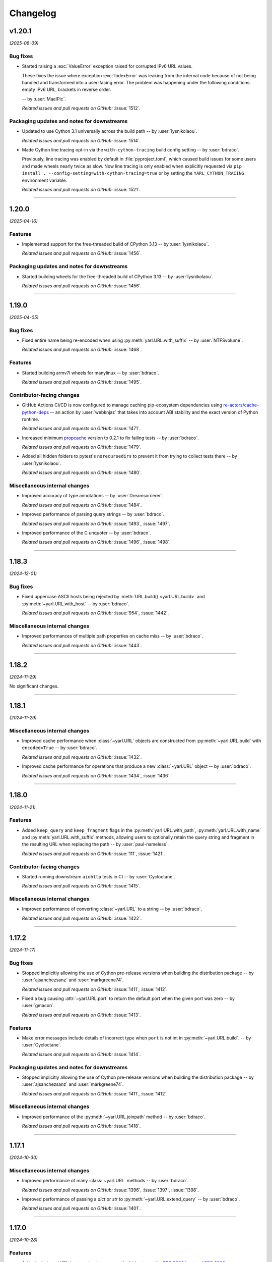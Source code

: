 =========
Changelog
=========

..
    You should *NOT* be adding new change log entries to this file, this
    file is managed by towncrier. You *may* edit previous change logs to
    fix problems like typo corrections or such.
    To add a new change log entry, please see
    https://pip.pypa.io/en/latest/development/#adding-a-news-entry
    we named the news folder "changes".

    WARNING: Don't drop the next directive!

.. towncrier release notes start

v1.20.1
=======

*(2025-06-09)*


Bug fixes
---------

- Started raising a :exc:`ValueError` exception raised for corrupted
  IPv6 URL values.

  These fixes the issue where exception :exc:`IndexError` was
  leaking from the internal code because of not being handled and
  transformed into a user-facing error. The problem was happening
  under the following conditions: empty IPv6 URL, brackets in
  reverse order.

  -- by :user:`MaelPic`.

  *Related issues and pull requests on GitHub:*
  :issue:`1512`.


Packaging updates and notes for downstreams
-------------------------------------------

- Updated to use Cython 3.1 universally across the build path -- by :user:`lysnikolaou`.

  *Related issues and pull requests on GitHub:*
  :issue:`1514`.

- Made Cython line tracing opt-in via the ``with-cython-tracing`` build config setting -- by :user:`bdraco`.

  Previously, line tracing was enabled by default in :file:`pyproject.toml`, which caused build issues for some users and made wheels nearly twice as slow.
  Now line tracing is only enabled when explicitly requested via ``pip install . --config-setting=with-cython-tracing=true`` or by setting the ``YARL_CYTHON_TRACING`` environment variable.

  *Related issues and pull requests on GitHub:*
  :issue:`1521`.


----


1.20.0
======

*(2025-04-16)*


Features
--------

- Implemented support for the free-threaded build of CPython 3.13 -- by :user:`lysnikolaou`.

  *Related issues and pull requests on GitHub:*
  :issue:`1456`.


Packaging updates and notes for downstreams
-------------------------------------------

- Started building wheels for the free-threaded build of CPython 3.13 -- by :user:`lysnikolaou`.

  *Related issues and pull requests on GitHub:*
  :issue:`1456`.


----


1.19.0
======

*(2025-04-05)*


Bug fixes
---------

- Fixed entire name being re-encoded when using :py:meth:`yarl.URL.with_suffix` -- by :user:`NTFSvolume`.

  *Related issues and pull requests on GitHub:*
  :issue:`1468`.


Features
--------

- Started building armv7l wheels for manylinux -- by :user:`bdraco`.

  *Related issues and pull requests on GitHub:*
  :issue:`1495`.


Contributor-facing changes
--------------------------

- GitHub Actions CI/CD is now configured to manage caching pip-ecosystem
  dependencies using `re-actors/cache-python-deps`_ -- an action by
  :user:`webknjaz` that takes into account ABI stability and the exact
  version of Python runtime.

  .. _`re-actors/cache-python-deps`:
     https://github.com/marketplace/actions/cache-python-deps

  *Related issues and pull requests on GitHub:*
  :issue:`1471`.

- Increased minimum `propcache`_ version to 0.2.1 to fix failing tests -- by :user:`bdraco`.

  .. _`propcache`:
     https://github.com/aio-libs/propcache

  *Related issues and pull requests on GitHub:*
  :issue:`1479`.

- Added all hidden folders to pytest's ``norecursedirs`` to prevent it
  from trying to collect tests there -- by :user:`lysnikolaou`.

  *Related issues and pull requests on GitHub:*
  :issue:`1480`.


Miscellaneous internal changes
------------------------------

- Improved accuracy of type annotations -- by :user:`Dreamsorcerer`.

  *Related issues and pull requests on GitHub:*
  :issue:`1484`.

- Improved performance of parsing query strings -- by :user:`bdraco`.

  *Related issues and pull requests on GitHub:*
  :issue:`1493`, :issue:`1497`.

- Improved performance of the C unquoter -- by :user:`bdraco`.

  *Related issues and pull requests on GitHub:*
  :issue:`1496`, :issue:`1498`.


----


1.18.3
======

*(2024-12-01)*


Bug fixes
---------

- Fixed uppercase ASCII hosts being rejected by :meth:`URL.build() <yarl.URL.build>` and :py:meth:`~yarl.URL.with_host` -- by :user:`bdraco`.

  *Related issues and pull requests on GitHub:*
  :issue:`954`, :issue:`1442`.


Miscellaneous internal changes
------------------------------

- Improved performances of multiple path properties on cache miss -- by :user:`bdraco`.

  *Related issues and pull requests on GitHub:*
  :issue:`1443`.


----


1.18.2
======

*(2024-11-29)*


No significant changes.


----


1.18.1
======

*(2024-11-29)*


Miscellaneous internal changes
------------------------------

- Improved cache performance when :class:`~yarl.URL` objects are constructed from :py:meth:`~yarl.URL.build` with ``encoded=True`` -- by :user:`bdraco`.

  *Related issues and pull requests on GitHub:*
  :issue:`1432`.

- Improved cache performance for operations that produce a new :class:`~yarl.URL` object -- by :user:`bdraco`.

  *Related issues and pull requests on GitHub:*
  :issue:`1434`, :issue:`1436`.


----


1.18.0
======

*(2024-11-21)*


Features
--------

- Added ``keep_query`` and ``keep_fragment`` flags in the :py:meth:`yarl.URL.with_path`, :py:meth:`yarl.URL.with_name` and :py:meth:`yarl.URL.with_suffix` methods, allowing users to optionally retain the query string and fragment in the resulting URL when replacing the path -- by :user:`paul-nameless`.

  *Related issues and pull requests on GitHub:*
  :issue:`111`, :issue:`1421`.


Contributor-facing changes
--------------------------

- Started running downstream ``aiohttp`` tests in CI -- by :user:`Cycloctane`.

  *Related issues and pull requests on GitHub:*
  :issue:`1415`.


Miscellaneous internal changes
------------------------------

- Improved performance of converting :class:`~yarl.URL` to a string -- by :user:`bdraco`.

  *Related issues and pull requests on GitHub:*
  :issue:`1422`.


----


1.17.2
======

*(2024-11-17)*


Bug fixes
---------

- Stopped implicitly allowing the use of Cython pre-release versions when
  building the distribution package -- by :user:`ajsanchezsanz` and
  :user:`markgreene74`.

  *Related issues and pull requests on GitHub:*
  :issue:`1411`, :issue:`1412`.

- Fixed a bug causing :attr:`~yarl.URL.port` to return the default port when the given port was zero
  -- by :user:`gmacon`.

  *Related issues and pull requests on GitHub:*
  :issue:`1413`.


Features
--------

- Make error messages include details of incorrect type when ``port`` is not int in :py:meth:`~yarl.URL.build`.
  -- by :user:`Cycloctane`.

  *Related issues and pull requests on GitHub:*
  :issue:`1414`.


Packaging updates and notes for downstreams
-------------------------------------------

- Stopped implicitly allowing the use of Cython pre-release versions when
  building the distribution package -- by :user:`ajsanchezsanz` and
  :user:`markgreene74`.

  *Related issues and pull requests on GitHub:*
  :issue:`1411`, :issue:`1412`.


Miscellaneous internal changes
------------------------------

- Improved performance of the :py:meth:`~yarl.URL.joinpath` method -- by :user:`bdraco`.

  *Related issues and pull requests on GitHub:*
  :issue:`1418`.


----


1.17.1
======

*(2024-10-30)*


Miscellaneous internal changes
------------------------------

- Improved performance of many :class:`~yarl.URL` methods -- by :user:`bdraco`.

  *Related issues and pull requests on GitHub:*
  :issue:`1396`, :issue:`1397`, :issue:`1398`.

- Improved performance of passing a `dict` or `str` to :py:meth:`~yarl.URL.extend_query` -- by :user:`bdraco`.

  *Related issues and pull requests on GitHub:*
  :issue:`1401`.


----


1.17.0
======

*(2024-10-28)*


Features
--------

- Added :attr:`~yarl.URL.host_port_subcomponent` which returns the :rfc:`3986#section-3.2.2` host and :rfc:`3986#section-3.2.3` port subcomponent -- by :user:`bdraco`.

  *Related issues and pull requests on GitHub:*
  :issue:`1375`.


----


1.16.0
======

*(2024-10-21)*


Bug fixes
---------

- Fixed blocking I/O to load Python code when creating a new :class:`~yarl.URL` with non-ascii characters in the network location part -- by :user:`bdraco`.

  *Related issues and pull requests on GitHub:*
  :issue:`1342`.


Removals and backward incompatible breaking changes
---------------------------------------------------

- Migrated to using a single cache for encoding hosts -- by :user:`bdraco`.

  Passing ``ip_address_size`` and ``host_validate_size`` to :py:meth:`~yarl.cache_configure` is deprecated in favor of the new ``encode_host_size`` parameter and will be removed in a future release. For backwards compatibility, the old parameters affect the ``encode_host`` cache size.

  *Related issues and pull requests on GitHub:*
  :issue:`1348`, :issue:`1357`, :issue:`1363`.


Miscellaneous internal changes
------------------------------

- Improved performance of constructing :class:`~yarl.URL` -- by :user:`bdraco`.

  *Related issues and pull requests on GitHub:*
  :issue:`1336`.

- Improved performance of calling :py:meth:`~yarl.URL.build` and constructing unencoded :class:`~yarl.URL` -- by :user:`bdraco`.

  *Related issues and pull requests on GitHub:*
  :issue:`1345`.

- Reworked the internal encoding cache to improve performance on cache hit -- by :user:`bdraco`.

  *Related issues and pull requests on GitHub:*
  :issue:`1369`.


----


1.15.5
======

*(2024-10-18)*


Miscellaneous internal changes
------------------------------

- Improved performance of the :py:meth:`~yarl.URL.joinpath` method -- by :user:`bdraco`.

  *Related issues and pull requests on GitHub:*
  :issue:`1304`.

- Improved performance of the :py:meth:`~yarl.URL.extend_query` method -- by :user:`bdraco`.

  *Related issues and pull requests on GitHub:*
  :issue:`1305`.

- Improved performance of the :py:meth:`~yarl.URL.origin` method -- by :user:`bdraco`.

  *Related issues and pull requests on GitHub:*
  :issue:`1306`.

- Improved performance of the :py:meth:`~yarl.URL.with_path` method -- by :user:`bdraco`.

  *Related issues and pull requests on GitHub:*
  :issue:`1307`.

- Improved performance of the :py:meth:`~yarl.URL.with_query` method -- by :user:`bdraco`.

  *Related issues and pull requests on GitHub:*
  :issue:`1308`, :issue:`1328`.

- Improved performance of the :py:meth:`~yarl.URL.update_query` method -- by :user:`bdraco`.

  *Related issues and pull requests on GitHub:*
  :issue:`1309`, :issue:`1327`.

- Improved performance of the :py:meth:`~yarl.URL.join` method -- by :user:`bdraco`.

  *Related issues and pull requests on GitHub:*
  :issue:`1313`.

- Improved performance of :class:`~yarl.URL` equality checks -- by :user:`bdraco`.

  *Related issues and pull requests on GitHub:*
  :issue:`1315`.

- Improved performance of :class:`~yarl.URL` methods that modify the network location -- by :user:`bdraco`.

  *Related issues and pull requests on GitHub:*
  :issue:`1316`.

- Improved performance of the :py:meth:`~yarl.URL.with_fragment` method -- by :user:`bdraco`.

  *Related issues and pull requests on GitHub:*
  :issue:`1317`.

- Improved performance of calculating the hash of :class:`~yarl.URL` objects -- by :user:`bdraco`.

  *Related issues and pull requests on GitHub:*
  :issue:`1318`.

- Improved performance of the :py:meth:`~yarl.URL.relative` method -- by :user:`bdraco`.

  *Related issues and pull requests on GitHub:*
  :issue:`1319`.

- Improved performance of the :py:meth:`~yarl.URL.with_name` method -- by :user:`bdraco`.

  *Related issues and pull requests on GitHub:*
  :issue:`1320`.

- Improved performance of :attr:`~yarl.URL.parent` -- by :user:`bdraco`.

  *Related issues and pull requests on GitHub:*
  :issue:`1321`.

- Improved performance of the :py:meth:`~yarl.URL.with_scheme` method -- by :user:`bdraco`.

  *Related issues and pull requests on GitHub:*
  :issue:`1322`.


----


1.15.4
======

*(2024-10-16)*


Miscellaneous internal changes
------------------------------

- Improved performance of the quoter when all characters are safe -- by :user:`bdraco`.

  *Related issues and pull requests on GitHub:*
  :issue:`1288`.

- Improved performance of unquoting strings -- by :user:`bdraco`.

  *Related issues and pull requests on GitHub:*
  :issue:`1292`, :issue:`1293`.

- Improved performance of calling :py:meth:`~yarl.URL.build` -- by :user:`bdraco`.

  *Related issues and pull requests on GitHub:*
  :issue:`1297`.


----


1.15.3
======

*(2024-10-15)*


Bug fixes
---------

- Fixed :py:meth:`~yarl.URL.build` failing to validate paths must start with a ``/`` when passing ``authority`` -- by :user:`bdraco`.

  The validation only worked correctly when passing ``host``.

  *Related issues and pull requests on GitHub:*
  :issue:`1265`.


Removals and backward incompatible breaking changes
---------------------------------------------------

- Removed support for Python 3.8 as it has reached end of life -- by :user:`bdraco`.

  *Related issues and pull requests on GitHub:*
  :issue:`1203`.


Miscellaneous internal changes
------------------------------

- Improved performance of constructing :class:`~yarl.URL` when the net location is only the host -- by :user:`bdraco`.

  *Related issues and pull requests on GitHub:*
  :issue:`1271`.


----


1.15.2
======

*(2024-10-13)*


Miscellaneous internal changes
------------------------------

- Improved performance of converting :class:`~yarl.URL` to a string -- by :user:`bdraco`.

  *Related issues and pull requests on GitHub:*
  :issue:`1234`.

- Improved performance of :py:meth:`~yarl.URL.joinpath` -- by :user:`bdraco`.

  *Related issues and pull requests on GitHub:*
  :issue:`1248`, :issue:`1250`.

- Improved performance of constructing query strings from :class:`~multidict.MultiDict` -- by :user:`bdraco`.

  *Related issues and pull requests on GitHub:*
  :issue:`1256`.

- Improved performance of constructing query strings with ``int`` values -- by :user:`bdraco`.

  *Related issues and pull requests on GitHub:*
  :issue:`1259`.


----


1.15.1
======

*(2024-10-12)*


Miscellaneous internal changes
------------------------------

- Improved performance of calling :py:meth:`~yarl.URL.build` -- by :user:`bdraco`.

  *Related issues and pull requests on GitHub:*
  :issue:`1222`.

- Improved performance of all :class:`~yarl.URL` methods that create new :class:`~yarl.URL` objects -- by :user:`bdraco`.

  *Related issues and pull requests on GitHub:*
  :issue:`1226`.

- Improved performance of :class:`~yarl.URL` methods that modify the network location -- by :user:`bdraco`.

  *Related issues and pull requests on GitHub:*
  :issue:`1229`.


----


1.15.0
======

*(2024-10-11)*


Bug fixes
---------

- Fixed validation with :py:meth:`~yarl.URL.with_scheme` when passed scheme is not lowercase -- by :user:`bdraco`.

  *Related issues and pull requests on GitHub:*
  :issue:`1189`.


Features
--------

- Started building ``armv7l`` wheels -- by :user:`bdraco`.

  *Related issues and pull requests on GitHub:*
  :issue:`1204`.


Miscellaneous internal changes
------------------------------

- Improved performance of constructing unencoded :class:`~yarl.URL` objects -- by :user:`bdraco`.

  *Related issues and pull requests on GitHub:*
  :issue:`1188`.

- Added a cache for parsing hosts to reduce overhead of encoding :class:`~yarl.URL` -- by :user:`bdraco`.

  *Related issues and pull requests on GitHub:*
  :issue:`1190`.

- Improved performance of constructing query strings from :class:`~collections.abc.Mapping` -- by :user:`bdraco`.

  *Related issues and pull requests on GitHub:*
  :issue:`1193`.

- Improved performance of converting :class:`~yarl.URL` objects to strings -- by :user:`bdraco`.

  *Related issues and pull requests on GitHub:*
  :issue:`1198`.


----


1.14.0
======

*(2024-10-08)*


Packaging updates and notes for downstreams
-------------------------------------------

- Switched to using the :mod:`propcache <propcache.api>` package for property caching
  -- by :user:`bdraco`.

  The :mod:`propcache <propcache.api>` package is derived from the property caching
  code in :mod:`yarl` and has been broken out to avoid maintaining it for multiple
  projects.

  *Related issues and pull requests on GitHub:*
  :issue:`1169`.


Contributor-facing changes
--------------------------

- Started testing with Hypothesis -- by :user:`webknjaz` and :user:`bdraco`.

  Special thanks to :user:`Zac-HD` for helping us get started with this framework.

  *Related issues and pull requests on GitHub:*
  :issue:`860`.


Miscellaneous internal changes
------------------------------

- Improved performance of :py:meth:`~yarl.URL.is_default_port` when no explicit port is set -- by :user:`bdraco`.

  *Related issues and pull requests on GitHub:*
  :issue:`1168`.

- Improved performance of converting :class:`~yarl.URL` to a string when no explicit port is set -- by :user:`bdraco`.

  *Related issues and pull requests on GitHub:*
  :issue:`1170`.

- Improved performance of the :py:meth:`~yarl.URL.origin` method -- by :user:`bdraco`.

  *Related issues and pull requests on GitHub:*
  :issue:`1175`.

- Improved performance of encoding hosts -- by :user:`bdraco`.

  *Related issues and pull requests on GitHub:*
  :issue:`1176`.


----


1.13.1
======

*(2024-09-27)*


Miscellaneous internal changes
------------------------------

- Improved performance of calling :py:meth:`~yarl.URL.build` with ``authority`` -- by :user:`bdraco`.

  *Related issues and pull requests on GitHub:*
  :issue:`1163`.


----


1.13.0
======

*(2024-09-26)*


Bug fixes
---------

- Started rejecting ASCII hostnames with invalid characters. For host strings that
  look like authority strings, the exception message includes advice on what to do
  instead -- by :user:`mjpieters`.

  *Related issues and pull requests on GitHub:*
  :issue:`880`, :issue:`954`.

- Fixed IPv6 addresses missing brackets when the :class:`~yarl.URL` was converted to a string -- by :user:`bdraco`.

  *Related issues and pull requests on GitHub:*
  :issue:`1157`, :issue:`1158`.


Features
--------

- Added :attr:`~yarl.URL.host_subcomponent` which returns the :rfc:`3986#section-3.2.2` host subcomponent -- by :user:`bdraco`.

  The only current practical difference between :attr:`~yarl.URL.raw_host` and :attr:`~yarl.URL.host_subcomponent` is that IPv6 addresses are returned bracketed.

  *Related issues and pull requests on GitHub:*
  :issue:`1159`.


----


1.12.1
======

*(2024-09-23)*


No significant changes.


----


1.12.0
======

*(2024-09-23)*


Features
--------

- Added :attr:`~yarl.URL.path_safe` to be able to fetch the path without ``%2F`` and ``%25`` decoded -- by :user:`bdraco`.

  *Related issues and pull requests on GitHub:*
  :issue:`1150`.


Removals and backward incompatible breaking changes
---------------------------------------------------

- Restore decoding ``%2F`` (``/``) in ``URL.path`` -- by :user:`bdraco`.

  This change restored the behavior before :issue:`1057`.

  *Related issues and pull requests on GitHub:*
  :issue:`1151`.


Miscellaneous internal changes
------------------------------

- Improved performance of processing paths -- by :user:`bdraco`.

  *Related issues and pull requests on GitHub:*
  :issue:`1143`.


----


1.11.1
======

*(2024-09-09)*


Bug fixes
---------

- Allowed scheme replacement for relative URLs if the scheme does not require a host -- by :user:`bdraco`.

  *Related issues and pull requests on GitHub:*
  :issue:`280`, :issue:`1138`.

- Allowed empty host for URL schemes other than the special schemes listed in the WHATWG URL spec -- by :user:`bdraco`.

  *Related issues and pull requests on GitHub:*
  :issue:`1136`.


Features
--------

- Loosened restriction on integers as query string values to allow classes that implement ``__int__`` -- by :user:`bdraco`.

  *Related issues and pull requests on GitHub:*
  :issue:`1139`.


Miscellaneous internal changes
------------------------------

- Improved performance of normalizing paths -- by :user:`bdraco`.

  *Related issues and pull requests on GitHub:*
  :issue:`1137`.


----


1.11.0
======

*(2024-09-08)*


Features
--------

- Added :meth:`URL.extend_query() <yarl.URL.extend_query>` method, which can be used to extend parameters without replacing same named keys -- by :user:`bdraco`.

  This method was primarily added to replace the inefficient hand rolled method currently used in ``aiohttp``.

  *Related issues and pull requests on GitHub:*
  :issue:`1128`.


Miscellaneous internal changes
------------------------------

- Improved performance of the Cython ``cached_property`` implementation -- by :user:`bdraco`.

  *Related issues and pull requests on GitHub:*
  :issue:`1122`.

- Simplified computing ports by removing unnecessary code -- by :user:`bdraco`.

  *Related issues and pull requests on GitHub:*
  :issue:`1123`.

- Improved performance of encoding non IPv6 hosts -- by :user:`bdraco`.

  *Related issues and pull requests on GitHub:*
  :issue:`1125`.

- Improved performance of :meth:`URL.build() <yarl.URL.build>` when the path, query string, or fragment is an empty string -- by :user:`bdraco`.

  *Related issues and pull requests on GitHub:*
  :issue:`1126`.

- Improved performance of the :meth:`URL.update_query() <yarl.URL.update_query>` method -- by :user:`bdraco`.

  *Related issues and pull requests on GitHub:*
  :issue:`1130`.

- Improved performance of processing query string changes when arguments are :class:`str` -- by :user:`bdraco`.

  *Related issues and pull requests on GitHub:*
  :issue:`1131`.


----


1.10.0
======

*(2024-09-06)*


Bug fixes
---------

- Fixed joining a path when the existing path was empty -- by :user:`bdraco`.

  A regression in :meth:`URL.join() <yarl.URL.join>` was introduced in :issue:`1082`.

  *Related issues and pull requests on GitHub:*
  :issue:`1118`.


Features
--------

- Added :meth:`URL.without_query_params() <yarl.URL.without_query_params>` method, to drop some parameters from query string -- by :user:`hongquan`.

  *Related issues and pull requests on GitHub:*
  :issue:`774`, :issue:`898`, :issue:`1010`.

- The previously protected types ``_SimpleQuery``, ``_QueryVariable``, and ``_Query`` are now available for use externally as ``SimpleQuery``, ``QueryVariable``, and ``Query`` -- by :user:`bdraco`.

  *Related issues and pull requests on GitHub:*
  :issue:`1050`, :issue:`1113`.


Contributor-facing changes
--------------------------

- Replaced all :class:`~typing.Optional` with :class:`~typing.Union` -- by :user:`bdraco`.

  *Related issues and pull requests on GitHub:*
  :issue:`1095`.


Miscellaneous internal changes
------------------------------

- Significantly improved performance of parsing the network location -- by :user:`bdraco`.

  *Related issues and pull requests on GitHub:*
  :issue:`1112`.

- Added internal types to the cache to prevent future refactoring errors -- by :user:`bdraco`.

  *Related issues and pull requests on GitHub:*
  :issue:`1117`.


----


1.9.11
======

*(2024-09-04)*


Bug fixes
---------

- Fixed a :exc:`TypeError` with ``MultiDictProxy`` and Python 3.8 -- by :user:`bdraco`.

  *Related issues and pull requests on GitHub:*
  :issue:`1084`, :issue:`1105`, :issue:`1107`.


Miscellaneous internal changes
------------------------------

- Improved performance of encoding hosts -- by :user:`bdraco`.

  Previously, the library would unconditionally try to parse a host as an IP Address. The library now avoids trying to parse a host as an IP Address if the string is not in one of the formats described in :rfc:`3986#section-3.2.2`.

  *Related issues and pull requests on GitHub:*
  :issue:`1104`.


----


1.9.10
======

*(2024-09-04)*


Bug fixes
---------

- :meth:`URL.join() <yarl.URL.join>` has been changed to match
  :rfc:`3986` and align with
  :meth:`/ operation <yarl.URL.__truediv__>` and :meth:`URL.joinpath() <yarl.URL.joinpath>`
  when joining URLs with empty segments.
  Previously :py:func:`urllib.parse.urljoin` was used,
  which has known issues with empty segments
  (`python/cpython#84774 <https://github.com/python/cpython/issues/84774>`_).

  Due to the semantics of :meth:`URL.join() <yarl.URL.join>`, joining an
  URL with scheme requires making it relative, prefixing with ``./``.

  .. code-block:: pycon

     >>> URL("https://web.archive.org/web/").join(URL("./https://github.com/aio-libs/yarl"))
     URL('https://web.archive.org/web/https://github.com/aio-libs/yarl')


  Empty segments are honored in the base as well as the joined part.

  .. code-block:: pycon

     >>> URL("https://web.archive.org/web/https://").join(URL("github.com/aio-libs/yarl"))
     URL('https://web.archive.org/web/https://github.com/aio-libs/yarl')



  -- by :user:`commonism`

  This change initially appeared in 1.9.5 but was reverted in 1.9.6 to resolve a problem with query string handling.

  *Related issues and pull requests on GitHub:*
  :issue:`1039`, :issue:`1082`.


Features
--------

- Added :attr:`~yarl.URL.absolute` which is now preferred over ``URL.is_absolute()`` -- by :user:`bdraco`.

  *Related issues and pull requests on GitHub:*
  :issue:`1100`.


----


1.9.9
=====

*(2024-09-04)*


Bug fixes
---------

- Added missing type on :attr:`~yarl.URL.port` -- by :user:`bdraco`.

  *Related issues and pull requests on GitHub:*
  :issue:`1097`.


----


1.9.8
=====

*(2024-09-03)*


Features
--------

- Covered the :class:`~yarl.URL` object with types -- by :user:`bdraco`.

  *Related issues and pull requests on GitHub:*
  :issue:`1084`.

- Cache parsing of IP Addresses when encoding hosts -- by :user:`bdraco`.

  *Related issues and pull requests on GitHub:*
  :issue:`1086`.


Contributor-facing changes
--------------------------

- Covered the :class:`~yarl.URL` object with types -- by :user:`bdraco`.

  *Related issues and pull requests on GitHub:*
  :issue:`1084`.


Miscellaneous internal changes
------------------------------

- Improved performance of handling ports -- by :user:`bdraco`.

  *Related issues and pull requests on GitHub:*
  :issue:`1081`.


----


1.9.7
=====

*(2024-09-01)*


Removals and backward incompatible breaking changes
---------------------------------------------------

- Removed support :rfc:`3986#section-3.2.3` port normalization when the scheme is not one of ``http``, ``https``, ``wss``, or ``ws`` -- by :user:`bdraco`.

  Support for port normalization was recently added in :issue:`1033` and contained code that would do blocking I/O if the scheme was not one of the four listed above. The code has been removed because this library is intended to be safe for usage with :mod:`asyncio`.

  *Related issues and pull requests on GitHub:*
  :issue:`1076`.


Miscellaneous internal changes
------------------------------

- Improved performance of property caching -- by :user:`bdraco`.

  The ``reify`` implementation from ``aiohttp`` was adapted to replace the internal ``cached_property`` implementation.

  *Related issues and pull requests on GitHub:*
  :issue:`1070`.


----


1.9.6
=====

*(2024-08-30)*


Bug fixes
---------

- Reverted :rfc:`3986` compatible :meth:`URL.join() <yarl.URL.join>` honoring empty segments which was introduced in :issue:`1039`.

  This change introduced a regression handling query string parameters with joined URLs. The change was reverted to maintain compatibility with the previous behavior.

  *Related issues and pull requests on GitHub:*
  :issue:`1067`.


----


1.9.5
=====

*(2024-08-30)*


Bug fixes
---------

- Joining URLs with empty segments has been changed
  to match :rfc:`3986`.

  Previously empty segments would be removed from path,
  breaking use-cases such as

  .. code-block:: python

     URL("https://web.archive.org/web/") / "https://github.com/"

  Now :meth:`/ operation <yarl.URL.__truediv__>` and :meth:`URL.joinpath() <yarl.URL.joinpath>`
  keep empty segments, but do not introduce new empty segments.
  e.g.

  .. code-block:: python

     URL("https://example.org/") / ""

  does not introduce an empty segment.

  -- by :user:`commonism` and :user:`youtux`

  *Related issues and pull requests on GitHub:*
  :issue:`1026`.

- The default protocol ports of well-known URI schemes are now taken into account
  during the normalization of the URL string representation in accordance with
  :rfc:`3986#section-3.2.3`.

  Specified ports are removed from the :class:`str` representation of a :class:`~yarl.URL`
  if the port matches the scheme's default port -- by :user:`commonism`.

  *Related issues and pull requests on GitHub:*
  :issue:`1033`.

- :meth:`URL.join() <yarl.URL.join>` has been changed to match
  :rfc:`3986` and align with
  :meth:`/ operation <yarl.URL.__truediv__>` and :meth:`URL.joinpath() <yarl.URL.joinpath>`
  when joining URLs with empty segments.
  Previously :py:func:`urllib.parse.urljoin` was used,
  which has known issues with empty segments
  (`python/cpython#84774 <https://github.com/python/cpython/issues/84774>`_).

  Due to the semantics of :meth:`URL.join() <yarl.URL.join>`, joining an
  URL with scheme requires making it relative, prefixing with ``./``.

  .. code-block:: pycon

     >>> URL("https://web.archive.org/web/").join(URL("./https://github.com/aio-libs/yarl"))
     URL('https://web.archive.org/web/https://github.com/aio-libs/yarl')


  Empty segments are honored in the base as well as the joined part.

  .. code-block:: pycon

     >>> URL("https://web.archive.org/web/https://").join(URL("github.com/aio-libs/yarl"))
     URL('https://web.archive.org/web/https://github.com/aio-libs/yarl')



  -- by :user:`commonism`

  *Related issues and pull requests on GitHub:*
  :issue:`1039`.


Removals and backward incompatible breaking changes
---------------------------------------------------

- Stopped decoding ``%2F`` (``/``) in ``URL.path``, as this could lead to code incorrectly treating it as a path separator
  -- by :user:`Dreamsorcerer`.

  *Related issues and pull requests on GitHub:*
  :issue:`1057`.

- Dropped support for Python 3.7 -- by :user:`Dreamsorcerer`.

  *Related issues and pull requests on GitHub:*
  :issue:`1016`.


Improved documentation
----------------------

- On the :doc:`Contributing docs <contributing/guidelines>` page,
  a link to the ``Towncrier philosophy`` has been fixed.

  *Related issues and pull requests on GitHub:*
  :issue:`981`.

- The pre-existing :meth:`/ magic method <yarl.URL.__truediv__>`
  has been documented in the API reference -- by :user:`commonism`.

  *Related issues and pull requests on GitHub:*
  :issue:`1026`.


Packaging updates and notes for downstreams
-------------------------------------------

- A flaw in the logic for copying the project directory into a
  temporary folder that led to infinite recursion when :envvar:`TMPDIR`
  was set to a project subdirectory path. This was happening in Fedora
  and its downstream due to the use of `pyproject-rpm-macros
  <https://src.fedoraproject.org/rpms/pyproject-rpm-macros>`__. It was
  only reproducible with ``pip wheel`` and was not affecting the
  ``pyproject-build`` users.

  -- by :user:`hroncok` and :user:`webknjaz`

  *Related issues and pull requests on GitHub:*
  :issue:`992`, :issue:`1014`.

- Support Python 3.13 and publish non-free-threaded wheels

  *Related issues and pull requests on GitHub:*
  :issue:`1054`.


Contributor-facing changes
--------------------------

- The CI/CD setup has been updated to test ``arm64`` wheels
  under macOS 14, except for Python 3.7 that is unsupported
  in that environment -- by :user:`webknjaz`.

  *Related issues and pull requests on GitHub:*
  :issue:`1015`.

- Removed unused type ignores and casts -- by :user:`hauntsaninja`.

  *Related issues and pull requests on GitHub:*
  :issue:`1031`.


Miscellaneous internal changes
------------------------------

- ``port``, ``scheme``, and ``raw_host`` are now ``cached_property`` -- by :user:`bdraco`.

  ``aiohttp`` accesses these properties quite often, which cause :mod:`urllib` to build the ``_hostinfo`` property every time. ``port``, ``scheme``, and ``raw_host`` are now cached properties, which will improve performance.

  *Related issues and pull requests on GitHub:*
  :issue:`1044`, :issue:`1058`.


----


1.9.4 (2023-12-06)
==================

Bug fixes
---------

- Started raising :py:exc:`TypeError` when a string value is passed into
  :py:meth:`~yarl.URL.build` as the ``port`` argument  -- by :user:`commonism`.

  Previously the empty string as port would create malformed URLs when rendered as string representations. (:issue:`883`)


Packaging updates and notes for downstreams
-------------------------------------------

- The leading ``--`` has been dropped from the :pep:`517` in-tree build
  backend config setting names. ``--pure-python`` is now just ``pure-python``
  -- by :user:`webknjaz`.

  The usage now looks as follows:

  .. code-block:: console

      $ python -m build \
          --config-setting=pure-python=true \
          --config-setting=with-cython-tracing=true

  (:issue:`963`)


Contributor-facing changes
--------------------------

- A step-by-step :doc:`Release Guide <contributing/release_guide>` guide has
  been added, describing how to release *yarl* -- by :user:`webknjaz`.

  This is primarily targeting maintainers. (:issue:`960`)
- Coverage collection has been implemented for the Cython modules
  -- by :user:`webknjaz`.

  It will also be reported to Codecov from any non-release CI jobs.

  To measure coverage in a development environment, *yarl* can be
  installed in editable mode:

  .. code-block:: console

      $ python -Im pip install -e .

  Editable install produces C-files required for the Cython coverage
  plugin to map the measurements back to the PYX-files.

  :issue:`961`

- It is now possible to request line tracing in Cython builds using the
  ``with-cython-tracing`` :pep:`517` config setting
  -- :user:`webknjaz`.

  This can be used in CI and development environment to measure coverage
  on Cython modules, but is not normally useful to the end-users or
  downstream packagers.

  Here's a usage example:

  .. code-block:: console

      $ python -Im pip install . --config-settings=with-cython-tracing=true

  For editable installs, this setting is on by default. Otherwise, it's
  off unless requested explicitly.

  The following produces C-files required for the Cython coverage
  plugin to map the measurements back to the PYX-files:

  .. code-block:: console

      $ python -Im pip install -e .

  Alternatively, the ``YARL_CYTHON_TRACING=1`` environment variable
  can be set to do the same as the :pep:`517` config setting.

  :issue:`962`


1.9.3 (2023-11-20)
==================

Bug fixes
---------

- Stopped dropping trailing slashes in :py:meth:`~yarl.URL.joinpath` -- by :user:`gmacon`. (:issue:`862`, :issue:`866`)
- Started accepting string subclasses in :meth:`~yarl.URL.__truediv__` operations (``URL / segment``) -- by :user:`mjpieters`. (:issue:`871`, :issue:`884`)
- Fixed the human representation of URLs with square brackets in usernames and passwords -- by :user:`mjpieters`. (:issue:`876`, :issue:`882`)
- Updated type hints to include ``URL.missing_port()``, ``URL.__bytes__()``
  and the ``encoding`` argument to :py:meth:`~yarl.URL.joinpath`
  -- by :user:`mjpieters`. (:issue:`891`)


Packaging updates and notes for downstreams
-------------------------------------------

- Integrated Cython 3 to enable building *yarl* under Python 3.12 -- by :user:`mjpieters`. (:issue:`829`, :issue:`881`)
- Declared modern ``setuptools.build_meta`` as the :pep:`517` build
  backend in :file:`pyproject.toml` explicitly -- by :user:`webknjaz`. (:issue:`886`)
- Converted most of the packaging setup into a declarative :file:`setup.cfg`
  config -- by :user:`webknjaz`. (:issue:`890`)
- The packaging is replaced from an old-fashioned :file:`setup.py` to an
  in-tree :pep:`517` build backend -- by :user:`webknjaz`.

  Whenever the end-users or downstream packagers need to build ``yarl`` from
  source (a Git checkout or an sdist), they may pass a ``config_settings``
  flag ``--pure-python``. If this flag is not set, a C-extension will be built
  and included into the distribution.

  Here is how this can be done with ``pip``:

  .. code-block:: console

      $ python -m pip install . --config-settings=--pure-python=false

  This will also work with ``-e | --editable``.

  The same can be achieved via ``pypa/build``:

  .. code-block:: console

      $ python -m build --config-setting=--pure-python=false

  Adding ``-w | --wheel`` can force ``pypa/build`` produce a wheel from source
  directly, as opposed to building an ``sdist`` and then building from it. (:issue:`893`)

  .. attention::

     v1.9.3 was the only version using the ``--pure-python`` setting name.
     Later versions dropped the ``--`` prefix, making it just ``pure-python``.

- Declared Python 3.12 supported officially in the distribution package metadata
  -- by :user:`edgarrmondragon`. (:issue:`942`)


Contributor-facing changes
--------------------------

- A regression test for no-host URLs was added per :issue:`821`
  and :rfc:`3986` -- by :user:`kenballus`. (:issue:`821`, :issue:`822`)
- Started testing *yarl* against Python 3.12 in CI -- by :user:`mjpieters`. (:issue:`881`)
- All Python 3.12 jobs are now marked as required to pass in CI
  -- by :user:`edgarrmondragon`. (:issue:`942`)
- MyST is now integrated in Sphinx -- by :user:`webknjaz`.

  This allows the contributors to author new documents in Markdown
  when they have difficulties with going straight RST. (:issue:`953`)


1.9.2 (2023-04-25)
==================

Bugfixes
--------

- Fix regression with :meth:`~yarl.URL.__truediv__` and absolute URLs with empty paths causing the raw path to lack the leading ``/``.
  (`#854 <https://github.com/aio-libs/yarl/issues/854>`_)


1.9.1 (2023-04-21)
==================

Bugfixes
--------

- Marked tests that fail on older Python patch releases (< 3.7.10, < 3.8.8 and < 3.9.2) as expected to fail due to missing a security fix for CVE-2021-23336. (`#850 <https://github.com/aio-libs/yarl/issues/850>`_)


1.9.0 (2023-04-19)
==================

This release was never published to PyPI, due to issues with the build process.

Features
--------

- Added ``URL.joinpath(*elements)``, to create a new URL appending multiple path elements. (`#704 <https://github.com/aio-libs/yarl/issues/704>`_)
- Made :meth:`URL.__truediv__() <yarl.URL.__truediv__>` return ``NotImplemented`` if called with an
  unsupported type — by :user:`michaeljpeters`.
  (`#832 <https://github.com/aio-libs/yarl/issues/832>`_)


Bugfixes
--------

- Path normalization for absolute URLs no longer raises a ValueError exception
  when ``..`` segments would otherwise go beyond the URL path root.
  (`#536 <https://github.com/aio-libs/yarl/issues/536>`_)
- Fixed an issue with update_query() not getting rid of the query when argument is None. (`#792 <https://github.com/aio-libs/yarl/issues/792>`_)
- Added some input restrictions on with_port() function to prevent invalid boolean inputs or out of valid port inputs; handled incorrect 0 port representation. (`#793 <https://github.com/aio-libs/yarl/issues/793>`_)
- Made :py:meth:`~yarl.URL.build` raise a :py:exc:`TypeError` if the ``host`` argument is :py:data:`None` — by :user:`paulpapacz`. (`#808 <https://github.com/aio-libs/yarl/issues/808>`_)
- Fixed an issue with ``update_query()`` getting rid of the query when the argument
  is empty but not ``None``. (`#845 <https://github.com/aio-libs/yarl/issues/845>`_)


Misc
----

- `#220 <https://github.com/aio-libs/yarl/issues/220>`_


1.8.2 (2022-12-03)
==================

This is the first release that started shipping wheels for Python 3.11.


1.8.1 (2022-08-01)
==================

Misc
----

- `#694 <https://github.com/aio-libs/yarl/issues/694>`_, `#699 <https://github.com/aio-libs/yarl/issues/699>`_, `#700 <https://github.com/aio-libs/yarl/issues/700>`_, `#701 <https://github.com/aio-libs/yarl/issues/701>`_, `#702 <https://github.com/aio-libs/yarl/issues/702>`_, `#703 <https://github.com/aio-libs/yarl/issues/703>`_, `#739 <https://github.com/aio-libs/yarl/issues/739>`_


1.8.0 (2022-08-01)
==================

Features
--------

- Added ``URL.raw_suffix``, ``URL.suffix``, ``URL.raw_suffixes``, ``URL.suffixes``, ``URL.with_suffix``. (`#613 <https://github.com/aio-libs/yarl/issues/613>`_)


Improved Documentation
----------------------

- Fixed broken internal references to :meth:`~yarl.URL.human_repr`.
  (`#665 <https://github.com/aio-libs/yarl/issues/665>`_)
- Fixed broken external references to :doc:`multidict:index` docs. (`#665 <https://github.com/aio-libs/yarl/issues/665>`_)


Deprecations and Removals
-------------------------

- Dropped Python 3.6 support. (`#672 <https://github.com/aio-libs/yarl/issues/672>`_)


Misc
----

- `#646 <https://github.com/aio-libs/yarl/issues/646>`_, `#699 <https://github.com/aio-libs/yarl/issues/699>`_, `#701 <https://github.com/aio-libs/yarl/issues/701>`_


1.7.2 (2021-11-01)
==================

Bugfixes
--------

- Changed call in ``with_port()`` to stop reencoding parts of the URL that were already encoded. (`#623 <https://github.com/aio-libs/yarl/issues/623>`_)


1.7.1 (2021-10-07)
==================

Bugfixes
--------

- Fix 1.7.0 build error

1.7.0 (2021-10-06)
==================

Features
--------

- Add ``__bytes__()`` magic method so that ``bytes(url)`` will work and use optimal ASCII encoding.
  (`#582 <https://github.com/aio-libs/yarl/issues/582>`_)
- Started shipping platform-specific arm64 wheels for Apple Silicon. (`#622 <https://github.com/aio-libs/yarl/issues/622>`_)
- Started shipping platform-specific wheels with the ``musl`` tag targeting typical Alpine Linux runtimes. (`#622 <https://github.com/aio-libs/yarl/issues/622>`_)
- Added support for Python 3.10. (`#622 <https://github.com/aio-libs/yarl/issues/622>`_)


1.6.3 (2020-11-14)
==================

Bugfixes
--------

- No longer loose characters when decoding incorrect percent-sequences (like ``%e2%82%f8``). All non-decodable percent-sequences are now preserved.
  `#517 <https://github.com/aio-libs/yarl/issues/517>`_
- Provide x86 Windows wheels.
  `#535 <https://github.com/aio-libs/yarl/issues/535>`_


----


1.6.2 (2020-10-12)
==================


Bugfixes
--------

- Provide generated ``.c`` files in TarBall distribution.
  `#530  <https://github.com/aio-libs/multidict/issues/530>`_

1.6.1 (2020-10-12)
==================

Features
--------

- Provide wheels for ``aarch64``, ``i686``, ``ppc64le``, ``s390x`` architectures on
  Linux as well as ``x86_64``.
  `#507  <https://github.com/aio-libs/yarl/issues/507>`_
- Provide wheels for Python 3.9.
  `#526 <https://github.com/aio-libs/yarl/issues/526>`_

Bugfixes
--------

- ``human_repr()`` now always produces valid representation equivalent to the original URL (if the original URL is valid).
  `#511 <https://github.com/aio-libs/yarl/issues/511>`_
- Fixed  requoting a single percent followed by a percent-encoded character in the Cython implementation.
  `#514 <https://github.com/aio-libs/yarl/issues/514>`_
- Fix ValueError when decoding ``%`` which is not followed by two hexadecimal digits.
  `#516 <https://github.com/aio-libs/yarl/issues/516>`_
- Fix decoding ``%`` followed by a space and hexadecimal digit.
  `#520 <https://github.com/aio-libs/yarl/issues/520>`_
- Fix annotation of ``with_query()``/``update_query()`` methods for ``key=[val1, val2]`` case.
  `#528 <https://github.com/aio-libs/yarl/issues/528>`_

Removal
-------

- Drop Python 3.5 support; Python 3.6 is the minimal supported Python version.


----


1.6.0 (2020-09-23)
==================

Features
--------

- Allow for int and float subclasses in query, while still denying bool.
  `#492 <https://github.com/aio-libs/yarl/issues/492>`_


Bugfixes
--------

- Do not requote arguments in ``URL.build()``, ``with_xxx()`` and in ``/`` operator.
  `#502 <https://github.com/aio-libs/yarl/issues/502>`_
- Keep IPv6 brackets in ``origin()``.
  `#504 <https://github.com/aio-libs/yarl/issues/504>`_


----


1.5.1 (2020-08-01)
==================

Bugfixes
--------

- Fix including relocated internal ``yarl._quoting_c`` C-extension into published PyPI dists.
  `#485 <https://github.com/aio-libs/yarl/issues/485>`_


Misc
----

- `#484 <https://github.com/aio-libs/yarl/issues/484>`_


----


1.5.0 (2020-07-26)
==================

Features
--------

- Convert host to lowercase on URL building.
  `#386 <https://github.com/aio-libs/yarl/issues/386>`_
- Allow using ``mod`` operator (``%``) for updating query string (an alias for ``update_query()`` method).
  `#435 <https://github.com/aio-libs/yarl/issues/435>`_
- Allow use of sequences such as ``list`` and ``tuple`` in the values
  of a mapping such as ``dict`` to represent that a key has many values::

      url = URL("http://example.com")
      assert url.with_query({"a": [1, 2]}) == URL("http://example.com/?a=1&a=2")

  `#443 <https://github.com/aio-libs/yarl/issues/443>`_
- Support ``URL.build()`` with scheme and path (creates a relative URL).
  `#464 <https://github.com/aio-libs/yarl/issues/464>`_
- Cache slow IDNA encode/decode calls.
  `#476 <https://github.com/aio-libs/yarl/issues/476>`_
- Add ``@final`` / ``Final`` type hints
  `#477 <https://github.com/aio-libs/yarl/issues/477>`_
- Support URL authority/raw_authority properties and authority argument of ``URL.build()`` method.
  `#478 <https://github.com/aio-libs/yarl/issues/478>`_
- Hide the library implementation details, make the exposed public list very clean.
  `#483 <https://github.com/aio-libs/yarl/issues/483>`_


Bugfixes
--------

- Fix tests with newer Python (3.7.6, 3.8.1 and 3.9.0+).
  `#409 <https://github.com/aio-libs/yarl/issues/409>`_
- Fix a bug where query component, passed in a form of mapping or sequence, is unquoted in unexpected way.
  `#426 <https://github.com/aio-libs/yarl/issues/426>`_
- Hide ``Query`` and ``QueryVariable`` type aliases in ``__init__.pyi``, now they are prefixed with underscore.
  `#431 <https://github.com/aio-libs/yarl/issues/431>`_
- Keep IPv6 brackets after updating port/user/password.
  `#451 <https://github.com/aio-libs/yarl/issues/451>`_


----


1.4.2 (2019-12-05)
==================

Features
--------

- Workaround for missing ``str.isascii()`` in Python 3.6
  `#389 <https://github.com/aio-libs/yarl/issues/389>`_


----


1.4.1 (2019-11-29)
==================

* Fix regression, make the library work on Python 3.5 and 3.6 again.

1.4.0 (2019-11-29)
==================

* Distinguish an empty password in URL from a password not provided at all (#262)

* Fixed annotations for optional parameters of ``URL.build`` (#309)

* Use None as default value of ``user`` parameter of ``URL.build`` (#309)

* Enforce building C Accelerated modules when installing from source tarball, use
  ``YARL_NO_EXTENSIONS`` environment variable for falling back to (slower) Pure Python
  implementation (#329)

* Drop Python 3.5 support

* Fix quoting of plus in path by pure python version (#339)

* Don't create a new URL if fragment is unchanged (#292)

* Included in error message the path that produces starting slash forbidden error (#376)

* Skip slow IDNA encoding for ASCII-only strings (#387)


1.3.0 (2018-12-11)
==================

* Fix annotations for ``query`` parameter (#207)

* An incoming query sequence can have int variables (the same as for
  Mapping type) (#208)

* Add ``URL.explicit_port`` property (#218)

* Give a friendlier error when port can't be converted to int (#168)

* ``bool(URL())`` now returns ``False`` (#272)

1.2.6 (2018-06-14)
==================

* Drop Python 3.4 trove classifier (#205)

1.2.5 (2018-05-23)
==================

* Fix annotations for ``build`` (#199)

1.2.4 (2018-05-08)
==================

* Fix annotations for ``cached_property`` (#195)

1.2.3 (2018-05-03)
==================

* Accept ``str`` subclasses in ``URL`` constructor (#190)

1.2.2 (2018-05-01)
==================

* Fix build

1.2.1 (2018-04-30)
==================

* Pin minimal required Python to 3.5.3 (#189)

1.2.0 (2018-04-30)
==================

* Forbid inheritance, replace ``__init__`` with ``__new__`` (#171)

* Support PEP-561 (provide type hinting marker) (#182)

1.1.1 (2018-02-17)
==================

* Fix performance regression: don't encode empty ``netloc`` (#170)

1.1.0 (2018-01-21)
==================

* Make pure Python quoter consistent with Cython version (#162)

1.0.0 (2018-01-15)
==================

* Use fast path if quoted string does not need requoting (#154)

* Speed up quoting/unquoting by ``_Quoter`` and ``_Unquoter`` classes (#155)

* Drop ``yarl.quote`` and ``yarl.unquote`` public functions (#155)

* Add custom string writer, reuse static buffer if available (#157)
  Code is 50-80 times faster than Pure Python version (was 4-5 times faster)

* Don't recode IP zone (#144)

* Support ``encoded=True`` in ``yarl.URL.build()`` (#158)

* Fix updating query with multiple keys (#160)

0.18.0 (2018-01-10)
===================

* Fallback to IDNA 2003 if domain name is not IDNA 2008 compatible (#152)

0.17.0 (2017-12-30)
===================

* Use IDNA 2008 for domain name processing (#149)

0.16.0 (2017-12-07)
===================

* Fix raising ``TypeError`` by ``url.query_string()`` after
  ``url.with_query({})`` (empty mapping) (#141)

0.15.0 (2017-11-23)
===================

* Add ``raw_path_qs`` attribute (#137)

0.14.2 (2017-11-14)
===================

* Restore ``strict`` parameter as no-op in ``quote`` / ``unquote``

0.14.1 (2017-11-13)
===================

* Restore ``strict`` parameter as no-op for sake of compatibility with
  aiohttp 2.2

0.14.0 (2017-11-11)
===================

* Drop strict mode (#123)

* Fix ``"ValueError: Unallowed PCT %"`` when there's a ``"%"`` in the URL (#124)

0.13.0 (2017-10-01)
===================

* Document ``encoded`` parameter (#102)

* Support relative URLs like ``'?key=value'`` (#100)

* Unsafe encoding for QS fixed. Encode ``;`` character in value parameter (#104)

* Process passwords without user names (#95)

0.12.0 (2017-06-26)
===================

* Properly support paths without leading slash in ``URL.with_path()`` (#90)

* Enable type annotation checks

0.11.0 (2017-06-26)
===================

* Normalize path (#86)

* Clear query and fragment parts in ``.with_path()`` (#85)

0.10.3 (2017-06-13)
===================

* Prevent double URL arguments unquoting (#83)

0.10.2 (2017-05-05)
===================

* Unexpected hash behavior (#75)


0.10.1 (2017-05-03)
===================

* Unexpected compare behavior (#73)

* Do not quote or unquote + if not a query string. (#74)


0.10.0 (2017-03-14)
===================

* Added ``URL.build`` class method (#58)

* Added ``path_qs`` attribute (#42)


0.9.8 (2017-02-16)
==================

* Do not quote ``:`` in path


0.9.7 (2017-02-16)
==================

* Load from pickle without _cache (#56)

* Percent-encoded pluses in path variables become spaces (#59)


0.9.6 (2017-02-15)
==================

* Revert backward incompatible change (BaseURL)


0.9.5 (2017-02-14)
==================

* Fix BaseURL rich comparison support


0.9.4 (2017-02-14)
==================

* Use BaseURL


0.9.3 (2017-02-14)
==================

* Added BaseURL


0.9.2 (2017-02-08)
==================

* Remove debug print


0.9.1 (2017-02-07)
==================

* Do not lose tail chars (#45)


0.9.0 (2017-02-07)
==================

* Allow to quote ``%`` in non strict mode (#21)

* Incorrect parsing of query parameters with %3B (;) inside (#34)

* Fix core dumps (#41)

* ``tmpbuf`` - compiling error (#43)

* Added ``URL.update_path()`` method

* Added ``URL.update_query()`` method (#47)


0.8.1 (2016-12-03)
==================

* Fix broken aiohttp: revert back ``quote`` / ``unquote``.


0.8.0 (2016-12-03)
==================

* Support more verbose error messages in ``.with_query()`` (#24)

* Don't percent-encode ``@`` and ``:`` in path (#32)

* Don't expose ``yarl.quote`` and ``yarl.unquote``, these functions are
  part of private API

0.7.1 (2016-11-18)
==================

* Accept not only ``str`` but all classes inherited from ``str`` also (#25)

0.7.0 (2016-11-07)
==================

* Accept ``int`` as value for ``.with_query()``

0.6.0 (2016-11-07)
==================

* Explicitly use UTF8 encoding in :file:`setup.py` (#20)
* Properly unquote non-UTF8 strings (#19)

0.5.3 (2016-11-02)
==================

* Don't use :py:class:`typing.NamedTuple` fields but indexes on URL construction

0.5.2 (2016-11-02)
==================

* Inline ``_encode`` class method

0.5.1 (2016-11-02)
==================

* Make URL construction faster by removing extra classmethod calls

0.5.0 (2016-11-02)
==================

* Add Cython optimization for quoting/unquoting
* Provide binary wheels

0.4.3 (2016-09-29)
==================

* Fix typing stubs

0.4.2 (2016-09-29)
==================

* Expose ``quote()`` and ``unquote()`` as public API

0.4.1 (2016-09-28)
==================

* Support empty values in query (``'/path?arg'``)

0.4.0 (2016-09-27)
==================

* Introduce ``relative()`` (#16)

0.3.2 (2016-09-27)
==================

* Typo fixes #15

0.3.1 (2016-09-26)
==================

* Support sequence of pairs as ``with_query()`` parameter

0.3.0 (2016-09-26)
==================

* Introduce ``is_default_port()``

0.2.1 (2016-09-26)
==================

* Raise ValueError for URLs like 'http://:8080/'

0.2.0 (2016-09-18)
==================

* Avoid doubling slashes when joining paths (#13)

* Appending path starting from slash is forbidden (#12)

0.1.4 (2016-09-09)
==================

* Add ``kwargs`` support for ``with_query()`` (#10)

0.1.3 (2016-09-07)
==================

* Document ``with_query()``, ``with_fragment()`` and ``origin()``

* Allow ``None`` for ``with_query()`` and ``with_fragment()``

0.1.2 (2016-09-07)
==================

* Fix links, tune docs theme.

0.1.1 (2016-09-06)
==================

* Update README, old version used obsolete API

0.1.0 (2016-09-06)
==================

* The library was deeply refactored, bytes are gone away but all
  accepted strings are encoded if needed.

0.0.1 (2016-08-30)
==================

* The first release.
